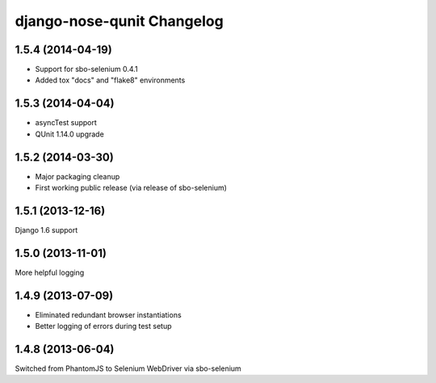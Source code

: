 django-nose-qunit Changelog
===========================

1.5.4 (2014-04-19)
------------------
* Support for sbo-selenium 0.4.1
* Added tox "docs" and "flake8" environments

1.5.3 (2014-04-04)
------------------
* asyncTest support
* QUnit 1.14.0 upgrade

1.5.2 (2014-03-30)
------------------
* Major packaging cleanup
* First working public release (via release of sbo-selenium)

1.5.1 (2013-12-16)
------------------
Django 1.6 support

1.5.0 (2013-11-01)
------------------
More helpful logging

1.4.9 (2013-07-09)
------------------
* Eliminated redundant browser instantiations
* Better logging of errors during test setup

1.4.8 (2013-06-04)
------------------
Switched from PhantomJS to Selenium WebDriver via sbo-selenium
